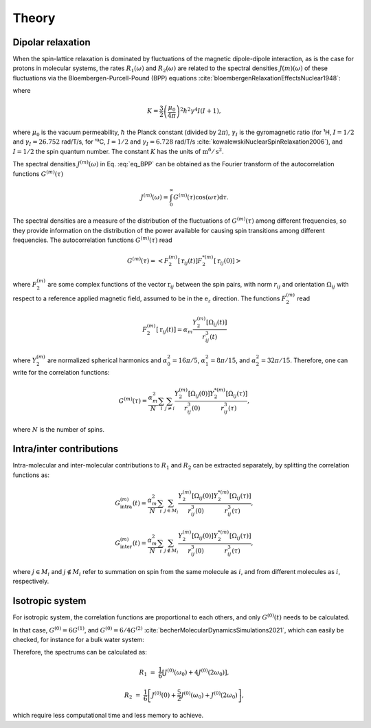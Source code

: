 
Theory
======

Dipolar relaxation
------------------

When the spin-lattice relaxation is dominated by fluctuations of the magnetic dipole-dipole interaction,
as is the case for protons in molecular systems, the rates :math:`R_1 (\omega)` and :math:`R_2 (\omega)` are
related to the spectral densities :math:`J(m)(\omega)` of these fluctuations via the
Bloembergen-Purcell-Pound (BPP) equations :cite:`bloembergenRelaxationEffectsNuclear1948`:

.. math::
    :label: eq_BPP

    R_1 (\omega) & = & K \left[ J^{(1)} (\omega) + J^{(2)} (2 \omega) \right],

    R_2 (\omega) & = & K \left[ J^{(0)} (0) + 10 J^{(1)} (\omega) + J^{(2)} (2 \omega) \right] / 4,

where

.. math::

    K = \dfrac{3}{2}\left(\dfrac{\mu_0}{4 \pi}\right)^2 \hbar^2 \gamma^4 I (I+1),

where :math:`\mu_0` is the vacuum permeability, :math:`\hbar` the Planck constant (divided by :math:`2 \pi`),
:math:`\gamma_I` is the gyromagnetic ratio (for ¹H, :math:`I = 1/2` and :math:`\gamma_I = 26.752` rad/T/s,
for ¹³C, :math:`I = 1/2` and :math:`\gamma_I = 6.728` rad/T/s :cite:`kowalewskiNuclearSpinRelaxation2006`), and
:math:`I = 1/2` the spin quantum number. The constant :math:`K` has the units of :math:`\text{m}^6/\text{s}^2`.

The spectral densities :math:`J^{(m)} (\omega)` in Eq. :eq:`eq_BPP` can be obtained as the Fourier transform
of the autocorrelation functions :math:`G^{(m)}(\tau)`

.. math::

    J^{(m)} (\omega) = \int_0^\infty G^{(m)} (\tau) \cos(\omega \tau) \mathrm d \tau.

The spectral densities are a measure of the distribution of the fluctuations of :math:`G^{(m)}(\tau)`
among different frequencies, so they provide information on the distribution of the power available
for causing spin transitions among different frequencies.
The autocorrelation functions :math:`G^{(m)}(\tau)` read

.. math::

    G^{(m)} (\tau) = \left< F_2^{(m)} [\textbf{r}_{ij} (t)] F_2^{*(m)} [\textbf{r}_{ij} (0)] \right>

where :math:`F_2^{(m)}` are some complex functions of the vector :math:`\textbf{r}_{ij}` between the spin pairs,
with norm :math:`r_{ij}` and orientation :math:`\Omega_{ij}` with respect to a reference applied magnetic
field, assumed to be in the :math:`\textbf{e}_z` direction. The functions :math:`F_2^{(m)}` read 

.. math::

    F_2^{(m)} [\textbf{r}_{ij} (t)] = \alpha_m \dfrac{Y_2^{(m)} [\Omega_{ij} (t)]}{r_{ij}^3 (t)}

where :math:`Y_2^{(m)}` are normalized spherical harmonics and
:math:`\alpha_0^2 = 16 \pi /5`, :math:`\alpha_1^2 = 8 \pi /15`, and :math:`\alpha_2^2 = 32 \pi / 15`.
Therefore, one can write for the correlation functions:

.. math::

    G^{(m)} (\tau) = \dfrac{\alpha_m^2}{N}
    \sum_i \sum_{j \ne i} \dfrac{Y_2^{(m)} [\Omega_{ij} (0)]}{r_{ij}^3 (0)} \dfrac{Y_2^{*(m)} [\Omega_{ij} (\tau)]}{r_{ij}^3 (\tau)},

where :math:`N` is the number of spins.

Intra/inter contributions
-------------------------

Intra-molecular and inter-molecular contributions to :math:`R_1` and :math:`R_2`
can be extracted separately, by splitting the correlation functions as:

.. math::

    G^{(m)}_\text{intra} (t) = \dfrac{\alpha_m^2}{N}
    \sum_i \sum_{j \in M_i} \dfrac{Y_2^{(m)} [\Omega_{ij} (0)]}{r_{ij}^3 (0)}
    \dfrac{Y_2^{*(m)} [\Omega_{ij} (\tau)]}{r_{ij}^3 (\tau)},

    G^{(m)}_\text{inter} (t) = \dfrac{\alpha_m^2}{N}
    \sum_i \sum_{j \notin M_i} \dfrac{Y_2^{(m)} [\Omega_{ij} (0)]}{r_{ij}^3 (0)}
    \dfrac{Y_2^{*(m)} [\Omega_{ij} (\tau)]}{r_{ij}^3 (\tau)},

where :math:`j \in M_i` and  :math:`j \notin M_i` refer to summation on spin from the 
same molecule as :math:`i`, and from different molecules as :math:`i`, respectively.

Isotropic system
----------------

For isotropic system, the correlation functions are proportional to each others, 
and only :math:`G^{(0)} (t)` needs to be calculated.

In that case, :math:`G^{(0)} = 6 G^{(1)}`, and :math:`G^{(0)} = 6 / 4 G^{(2)}`
:cite:`becherMolecularDynamicsSimulations2021`, which can easily be checked, for instance
for a bulk water system:

.. image:: ../../../examples/bulk-water/figures/Gij-aniso-dark.png
    :class: only-dark
    :alt: NMR results obtained from the LAMMPS simulation of water

.. image:: ../../../examples/bulk-water/figures/Gij-aniso-light.png
    :class: only-light
    :alt: NMR results obtained from the LAMMPS simulation of water

Therefore, the spectrums can be calculated as:

.. math::

    R_1 &=&  \frac{1}{6} \left[ J^{(0)} (\omega_0) + 4 J^{(0)} (2 \omega_0) \right],

    R_2 &=& \frac{1}{6} \left[ J^{(0)} (0) + \frac{5}{2} J^{(0)} (\omega_0) + J^{(0)} (2 \omega_0) \right],

which require less computational time and less memory to achieve.

.. bibliography::
   :style: unsrt

